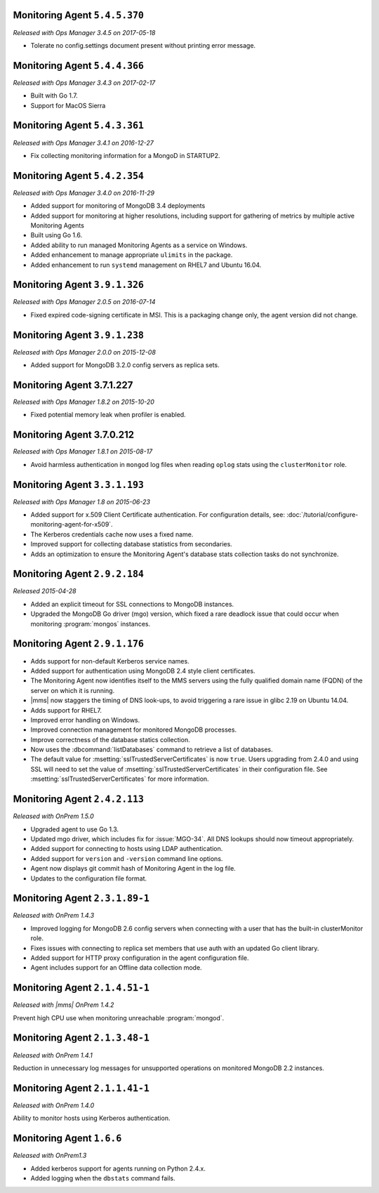 .. _monitoring-5.4.5.370:

Monitoring Agent ``5.4.5.370``
------------------------------

*Released with Ops Manager 3.4.5 on 2017-05-18*

- Tolerate no config.settings document present without printing error
  message.

.. _monitoring-5.4.4.366:

Monitoring Agent ``5.4.4.366``
------------------------------

*Released with Ops Manager 3.4.3 on 2017-02-17*

- Built with Go 1.7.

- Support for MacOS Sierra

.. _monitoring-5.4.3.361:

Monitoring Agent ``5.4.3.361``
------------------------------

*Released with Ops Manager 3.4.1 on 2016-12-27*

- Fix collecting monitoring information for a MongoD in STARTUP2.

.. _monitoring-5.4.2.354:

Monitoring Agent ``5.4.2.354``
------------------------------

*Released with Ops Manager 3.4.0 on 2016-11-29*

- Added support for monitoring of MongoDB 3.4 deployments

- Added support for monitoring at higher resolutions, including support for gathering of metrics by multiple active Monitoring Agents

- Built using Go 1.6.

- Added ability to run managed Monitoring Agents as a service on Windows.

- Added enhancement to manage appropriate ``ulimits`` in the package.

- Added enhancement to run ``systemd`` management on RHEL7 and Ubuntu
  16.04.

.. _monitoring-3.9.1.326:

Monitoring Agent ``3.9.1.326``
------------------------------

*Released with Ops Manager 2.0.5 on 2016-07-14*

- Fixed expired code-signing certificate in MSI. This is a packaging
  change only, the agent version did not change.

.. _monitoring-3.9.1.238:

Monitoring Agent ``3.9.1.238``
------------------------------

*Released with Ops Manager 2.0.0 on 2015-12-08*

- Added support for MongoDB 3.2.0 config servers as replica sets.

.. _monitoring-3.7.1.227:

Monitoring Agent 3.7.1.227
--------------------------

*Released with Ops Manager 1.8.2 on 2015-10-20*

- Fixed potential memory leak when profiler is enabled.

.. _monitoring-3.7.0.212:

Monitoring Agent 3.7.0.212
--------------------------

*Released with Ops Manager 1.8.1 on 2015-08-17*

- Avoid harmless authentication in ``mongod`` log files when reading
  ``oplog`` stats using the ``clusterMonitor`` role.

.. _monitoring-3.3.1.193:

Monitoring Agent ``3.3.1.193``
------------------------------

*Released with Ops Manager 1.8 on 2015-06-23*

- Added support for x.509 Client Certificate authentication. For
  configuration details, see:
  :doc:`/tutorial/configure-monitoring-agent-for-x509`.

- The Kerberos credentials cache now uses a fixed name.

- Improved support for collecting database statistics from secondaries.

- Adds an optimization to ensure the Monitoring Agent's database stats
  collection tasks do not synchronize.
 
Monitoring Agent ``2.9.2.184``
------------------------------

*Released 2015-04-28*

- Added an explicit timeout for SSL connections to MongoDB instances.

- Upgraded the MongoDB Go driver (mgo) version, which fixed a rare
  deadlock issue that could occur when monitoring :program:`mongos`
  instances.

Monitoring Agent ``2.9.1.176``
------------------------------

- Adds support for non-default Kerberos service names.

- Added support for authentication using MongoDB 2.4 style client
  certificates.

- The Monitoring Agent now identifies itself to the MMS servers using the
  fully qualified domain name (FQDN) of the server on which it is running.

- |mms| now staggers the timing of DNS look-ups, to avoid triggering a
  rare issue in glibc 2.19 on Ubuntu 14.04.

- Adds support for RHEL7.

- Improved error handling on Windows.

- Improved connection management for monitored MongoDB processes.

- Improve correctness of the database statics collection.

- Now uses the :dbcommand:`listDatabases` command to retrieve a list of
  databases.

- The default value for :msetting:`sslTrustedServerCertificates` is now
  ``true``. Users upgrading from 2.4.0 and using SSL will need to set the
  value of :msetting:`sslTrustedServerCertificates` in their configuration
  file. See :msetting:`sslTrustedServerCertificates` for more information.

Monitoring Agent ``2.4.2.113``
------------------------------

*Released with OnPrem 1.5.0*

- Upgraded agent to use Go 1.3.

- Updated mgo driver, which includes fix for :issue:`MGO-34`. All DNS
  lookups should now timeout appropriately.

- Added support for connecting to hosts using LDAP authentication.

- Added support for ``version`` and ``-version`` command line options.

- Agent now displays git commit hash of Monitoring Agent in the log file.

- Updates to the configuration file format.

Monitoring Agent ``2.3.1.89-1``
-------------------------------

*Released with OnPrem 1.4.3*

- Improved logging for MongoDB 2.6 config servers when connecting with
  a user that has the built-in clusterMonitor role.

- Fixes issues with connecting to replica set members that use auth
  with an updated Go client library.

- Added support for HTTP proxy configuration in the agent
  configuration file.

- Agent includes support for an Offline data collection mode.

Monitoring Agent ``2.1.4.51-1``
-------------------------------

*Released with |mms| OnPrem 1.4.2*

Prevent high CPU use when monitoring unreachable :program:`mongod`.

Monitoring Agent ``2.1.3.48-1``
-------------------------------

*Released with OnPrem 1.4.1*

Reduction in unnecessary log messages for unsupported operations on
monitored MongoDB 2.2 instances.

Monitoring Agent ``2.1.1.41-1``
-------------------------------

*Released with OnPrem 1.4.0*

Ability to monitor hosts using Kerberos authentication.

Monitoring Agent ``1.6.6``
--------------------------

*Released with OnPrem1.3*

- Added kerberos support for agents running on Python 2.4.x.

- Added logging when the ``dbstats`` command fails.

